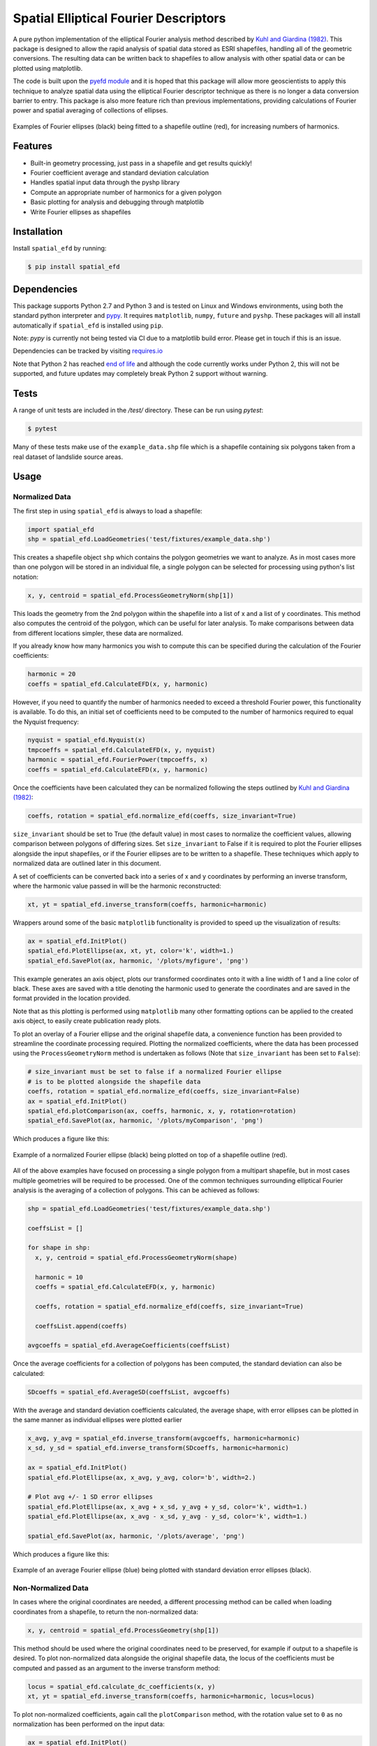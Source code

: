 Spatial Elliptical Fourier Descriptors
=======================================

.. image:: https://travis-ci.com/sgrieve/spatial_efd.svg?branch=master
    :target: https://travis-ci.com/sgrieve/spatial_efd

.. image:: https://ci.appveyor.com/api/projects/status/vgq1n1ke4tnia2yn/branch/master?svg=true
    :target: https://ci.appveyor.com/project/sgrieve/spatial-efd

.. image:: https://codecov.io/gh/sgrieve/spatial_efd/branch/master/graph/badge.svg
    :target: https://codecov.io/gh/sgrieve/spatial_efd

.. image:: https://requires.io/github/sgrieve/spatial_efd/requirements.svg?branch=master
     :target: https://requires.io/github/sgrieve/spatial_efd/requirements/?branch=master

.. image:: https://readthedocs.org/projects/spatial-efd/badge/?version=latest
     :target: http://spatial-efd.readthedocs.io/en/latest/?badge=latest

.. image:: https://img.shields.io/badge/License-MIT-green.svg
    :target: https://opensource.org/licenses/MIT

.. image:: http://joss.theoj.org/papers/10.21105/joss.00189/status.svg
    :target: http://dx.doi.org/10.21105/joss.00189


A pure python implementation of the elliptical Fourier analysis method described by `Kuhl and Giardina (1982) <http://www.sci.utah.edu/~gerig/CS7960-S2010/handouts/Kuhl-Giardina-CGIP1982.pdf>`_. This package is designed to allow the rapid analysis of spatial data stored as ESRI shapefiles, handling all of the geometric conversions. The resulting data can be written back to shapefiles to allow analysis with other spatial data or can be plotted using matplotlib.

The code is built upon the `pyefd module <https://github.com/hbldh/pyefd>`_ and it is hoped that this package will allow more geoscientists to apply this technique to analyze spatial data using the elliptical Fourier descriptor technique as there is no longer a data conversion barrier to entry. This package is also more feature rich than previous implementations, providing calculations of Fourier power and spatial averaging of collections of ellipses.

.. figure:: _static/figure_1.png
    :width: 600px
    :align: center
    :alt: spatial_efd example
    :figclass: align-center

    Examples of Fourier ellipses (black) being fitted to a shapefile outline (red), for increasing numbers of harmonics.

Features
--------

- Built-in geometry processing, just pass in a shapefile and get results quickly!
- Fourier coefficient average and standard deviation calculation
- Handles spatial input data through the pyshp library
- Compute an appropriate number of harmonics for a given polygon
- Basic plotting for analysis and debugging through matplotlib
- Write Fourier ellipses as shapefiles

Installation
------------

Install ``spatial_efd`` by running:

.. code-block:: bash

  $ pip install spatial_efd

Dependencies
------------

This package supports Python 2.7 and Python 3 and is tested on Linux and Windows environments, using both the standard python interpreter and `pypy <https://pypy.org>`_. It requires ``matplotlib``, ``numpy``, ``future`` and ``pyshp``. These packages will all install automatically if ``spatial_efd`` is installed using ``pip``.

Note: `pypy` is currently not being tested via CI due to a matplotlib build error. Please get in touch if this is an issue.

Dependencies can be tracked by visiting `requires.io <https://requires.io/github/sgrieve/spatial_efd/requirements/?branch=master>`_

Note that Python 2 has reached `end of life <https://www.python.org/doc/sunset-python-2/>`_ and although the code currently works under Python 2, this will not be supported, and future updates may completely break Python 2 support without warning.

Tests
----------

A range of unit tests are included in the `/test/` directory. These can
be run using `pytest`:

.. code-block:: bash

  $ pytest

Many of these tests make use of the ``example_data.shp`` file which is a shapefile containing six polygons taken from a real dataset of landslide source areas.

Usage
----------

Normalized Data
~~~~~~~~~~~~~~~~~~~~~~

The first step in using ``spatial_efd`` is always to load a shapefile:

.. code-block:: python

    import spatial_efd
    shp = spatial_efd.LoadGeometries('test/fixtures/example_data.shp')

This creates a shapefile object ``shp`` which contains the polygon geometries we want to analyze. As in most cases more than one polygon will be stored in an individual file, a single polygon can be selected for processing using python's list notation:

.. code-block:: python

    x, y, centroid = spatial_efd.ProcessGeometryNorm(shp[1])

This loads the geometry from the 2nd polygon within the shapefile into a list of x and a list of y coordinates. This method also computes the centroid of the polygon, which can be useful for later analysis. To make comparisons between data from different locations simpler, these data are normalized.

If you already know how many harmonics you wish to compute this can be specified during the calculation of the Fourier coefficients:

.. code-block:: python

    harmonic = 20
    coeffs = spatial_efd.CalculateEFD(x, y, harmonic)

However, if you need to quantify the number of harmonics needed to exceed a threshold Fourier power, this functionality is available. To do this, an initial set of coefficients need to be computed to the number of harmonics required to equal the Nyquist frequency:

.. code-block:: python

    nyquist = spatial_efd.Nyquist(x)
    tmpcoeffs = spatial_efd.CalculateEFD(x, y, nyquist)
    harmonic = spatial_efd.FourierPower(tmpcoeffs, x)
    coeffs = spatial_efd.CalculateEFD(x, y, harmonic)

Once the coefficients have been calculated they can be normalized following the steps outlined by `Kuhl and Giardina (1982) <http://www.sci.utah.edu/~gerig/CS7960-S2010/handouts/Kuhl-Giardina-CGIP1982.pdf>`_:

.. code-block:: python

    coeffs, rotation = spatial_efd.normalize_efd(coeffs, size_invariant=True)

``size_invariant`` should be set to True (the default value) in most cases to normalize the coefficient values, allowing comparison between polygons of differing sizes. Set ``size_invariant`` to False if it is required to plot the Fourier ellipses alongside the input shapefiles, or if the Fourier ellipses are to be written to a shapefile. These techniques which apply to normalized data are outlined later in this document.

A set of coefficients can be converted back into a series of x and y coordinates by performing an inverse transform, where the harmonic value passed in will be the harmonic reconstructed:

.. code-block:: python

    xt, yt = spatial_efd.inverse_transform(coeffs, harmonic=harmonic)

Wrappers around some of the basic ``matplotlib`` functionality is provided to speed up the visualization of results:

.. code-block:: python

    ax = spatial_efd.InitPlot()
    spatial_efd.PlotEllipse(ax, xt, yt, color='k', width=1.)
    spatial_efd.SavePlot(ax, harmonic, '/plots/myfigure', 'png')

This example generates an axis object, plots our transformed coordinates onto it with a line width of 1 and a line color of black. These axes are saved with a title denoting the harmonic used to generate the coordinates and are saved in the format provided in the location provided.

Note that as this plotting is performed using ``matplotlib`` many other formatting options can be applied to the created axis object, to easily create publication ready plots.

To plot an overlay of a Fourier ellipse and the original shapefile data, a convenience function has been provided to streamline the coordinate processing required.
Plotting the normalized coefficients, where the data has been processed using the ``ProcessGeometryNorm`` method is undertaken as follows (Note that ``size_invariant`` has been set to ``False``):

.. code-block:: python

    # size_invariant must be set to false if a normalized Fourier ellipse
    # is to be plotted alongside the shapefile data
    coeffs, rotation = spatial_efd.normalize_efd(coeffs, size_invariant=False)
    ax = spatial_efd.InitPlot()
    spatial_efd.plotComparison(ax, coeffs, harmonic, x, y, rotation=rotation)
    spatial_efd.SavePlot(ax, harmonic, '/plots/myComparison', 'png')

Which produces a figure like this:

.. figure:: _static/figure_3.png
    :width: 400
    :align: center
    :alt: spatial_efd example
    :figclass: align-center

    Example of a normalized Fourier ellipse (black) being plotted on top of a shapefile outline (red).

All of the above examples have focused on processing a single polygon from a multipart shapefile, but in most cases multiple geometries will be required to be processed. One of the common techniques surrounding elliptical Fourier analysis is the averaging of a collection of polygons. This can be achieved as follows:

.. code-block:: python

    shp = spatial_efd.LoadGeometries('test/fixtures/example_data.shp')

    coeffsList = []

    for shape in shp:
      x, y, centroid = spatial_efd.ProcessGeometryNorm(shape)

      harmonic = 10
      coeffs = spatial_efd.CalculateEFD(x, y, harmonic)

      coeffs, rotation = spatial_efd.normalize_efd(coeffs, size_invariant=True)

      coeffsList.append(coeffs)

    avgcoeffs = spatial_efd.AverageCoefficients(coeffsList)

Once the average coefficients for a collection of polygons has been computed, the standard deviation can also be calculated:

.. code-block:: python

    SDcoeffs = spatial_efd.AverageSD(coeffsList, avgcoeffs)

With the average and standard deviation coefficients calculated, the average shape, with error ellipses can be plotted in the same manner as individual ellipses were plotted earlier

.. code-block:: python

    x_avg, y_avg = spatial_efd.inverse_transform(avgcoeffs, harmonic=harmonic)
    x_sd, y_sd = spatial_efd.inverse_transform(SDcoeffs, harmonic=harmonic)

    ax = spatial_efd.InitPlot()
    spatial_efd.PlotEllipse(ax, x_avg, y_avg, color='b', width=2.)

    # Plot avg +/- 1 SD error ellipses
    spatial_efd.PlotEllipse(ax, x_avg + x_sd, y_avg + y_sd, color='k', width=1.)
    spatial_efd.PlotEllipse(ax, x_avg - x_sd, y_avg - y_sd, color='k', width=1.)

    spatial_efd.SavePlot(ax, harmonic, '/plots/average', 'png')

Which produces a figure like this:

.. figure:: _static/figure_4.png
    :width: 400
    :align: center
    :alt: spatial_efd example
    :figclass: align-center

    Example of an average Fourier ellipse (blue) being plotted with standard deviation error ellipses (black).

Non-Normalized Data
~~~~~~~~~~~~~~~~~~~~~~

In cases where the original coordinates are needed, a different processing method can be called when loading coordinates from a shapefile, to return the non-normalized data:

.. code-block:: python

    x, y, centroid = spatial_efd.ProcessGeometry(shp[1])

This method should be used where the original coordinates need to be preserved, for example if output to a shapefile is desired. To plot non-normalized data alongside the original shapefile data, the locus of the coefficients must be computed and passed as an argument to the inverse transform method:

.. code-block:: python

    locus = spatial_efd.calculate_dc_coefficients(x, y)
    xt, yt = spatial_efd.inverse_transform(coeffs, harmonic=harmonic, locus=locus)

To plot non-normalized coefficients, again call the ``plotComparison`` method, with the rotation value set to ``0`` as no normalization has been performed on the input data:

.. code-block:: python

   ax = spatial_efd.InitPlot()
   spatial_efd.plotComparison(ax, coeffs, harmonic, x, y, rotation=0.)
   spatial_efd.SavePlot(ax, harmonic, '/plots/myComparison', 'png')

Which produces a figure like this:

.. figure:: _static/figure_2.png
   :width: 400
   :align: center
   :alt: spatial_efd example
   :figclass: align-center

   Example of a non-normalized Fourier ellipse (black) being plotted on top of a shapefile outline (red).

In the case of the non-normalized data plotted above, these ellipses can also be written to a shapefile to allow further analysis in a GIS package:

.. code-block:: python

   shape_id = 1
   shpinstance = spatial_efd.generateShapefile('mydata/myShapefile', prj='test/fixtures/example_data.prj')
   shpinstance = spatial_efd.writeGeometry(coeffs, x, y, harmonic, shpinstance, shape_id)

The first method called creates a blank shapefile in the path ``mydata``, ready to be populated with Fourier ellipses. By passing in the existing ``example.prj`` file to the save method, a new projection file will be generated for the saved shapefile, ensuring that it has the correct spatial reference information for when it is loaded into a GIS package. Note that no reprojection is performed as the aim is for the input and output coordinate systems to match. If this parameter is excluded, the output shapefile will have no defined spatial reference system.

The second method can be wrapped in a loop to write as many ellipses as required to a single file. ``shape_id`` is written into the attribute table of the output shapefile and can be set to any integer as a means of identifying the Fourier ellipses.

For more detailed guidance on all of the functions and arguments in this package please check out the source code on `github <https://github.com/sgrieve/spatial_efd>`_ or the `API documentation. <http://spatial-efd.readthedocs.io/en/latest/spatial_efd.html>`_

Contribute
----------

.. image:: https://img.shields.io/badge/contributions-welcome-brightgreen.svg?style=flat
    :target: https://codecov.io/github/sgrieve/spatial_efd/issues

I welcome contributions to the code, head to the issue tracker on GitHub to get involved!

- `Issue Tracker <https://github.com/sgrieve/spatial_efd/issues>`_
- `Source Code <https://github.com/sgrieve/spatial_efd>`_

Support
-------

If you find any bugs, have any questions or would like to see a feature in a new version, drop me a line:

- Twitter: `@GIStuart <https://www.twitter.com/GIStuart>`_
- Email: stuart@swdg.io

License
-------

The project is licensed under the MIT license.

Citation
--------

If you use this package for scientific research please cite it as:

Grieve, S. W. D. (2017), spatial-efd: A spatial-aware implementation of elliptical Fourier analysis, The Journal of Open Source Software, 2 (11), doi:10.21105/joss.00189.


You can grab a bibtex file `here <https://www.doi2bib.org/bib/10.21105%2Fjoss.00189>`_.

References
-----------

`Kuhl and Giardina (1982) <http://www.sci.utah.edu/~gerig/CS7960-S2010/handouts/Kuhl-Giardina-CGIP1982.pdf>`_. Elliptic Fourier features of a closed contour. Computer graphics and image processing, 18(3), 236-258.
